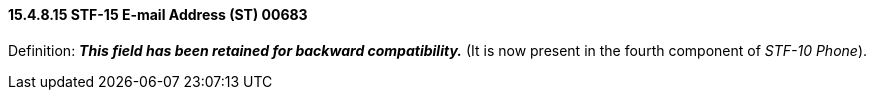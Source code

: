 ==== 15.4.8.15 STF-15 E-mail Address (ST) 00683

Definition: *_This field has been retained for backward compatibility._* (It is now present in the fourth component of _STF-10 Phone_).

